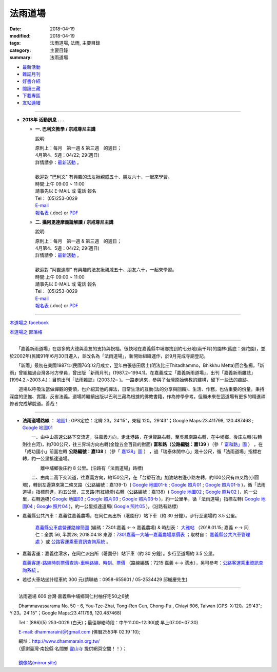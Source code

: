 法雨道場
##########

:date: 2018-04-19
:modified: 2018-04-19
:tags: 法雨道場, 法雨, 主要目錄
:category: 主要目錄
:summary: 法雨道場

.. container:: index-page-image

  .. image:: {filename}/extra/dhammarain/extra/img/top_01_full.gif
     :alt: 道場logo

- `最新活動 <{filename}articles/new/new%zh.rst>`__

- `雜誌月刊 <{filename}articles/magazine/magazine%zh.rst>`_ 

- `好書介紹 <{filename}articles/books/books%zh.rst>`_

- `閱讀三藏 <{filename}articles/canon/canon%zh.rst>`_

- `下載專區 <{filename}articles/download/download%zh.rst>`_

- `友站連結 <{filename}articles/friends/friends%zh.rst>`_

------

- **2018年 活動訊息 . . .**

  * **一. 巴利文教學 / 宗戒尊尼主講**

    說明:

    | 原則上：每月　第一週 & 第三週　的週日；
    | 4月第4、5週：04/22; 29(週日) 
    | 詳情請參：`最新活動 <{filename}articles/new/new%zh.rst#pali-course>`__ 。
    | 
    | 歡迎對 "巴利文" 有興趣的法友揪親戚五十、朋友六十，一起來學習。 
    | 時間:上午 09:00 ~ 11:00
    | 請事先以 E-MAIL 或 電話 報名
    | Tel： (05)253-0029
    | `E-mail <dhammarain@gmail.com>`_
    | `報名表 <{filename}/extra/dhammarain/extra/new/Abhidhammattha-Pali-teaching-2014.doc>`__ (.doc) or `PDF  <{filename}/extra/dhammarain/extra/new/Abhidhammattha-Pali-teaching-2014.pdf>`__

  * **二. 攝阿毘達摩義論解讀 / 宗戒尊尼主講**

    說明:

    | 原則上：每月　第一週 & 第三週　的週日；
    | 4月第4、5週：04/22; 29(週日) 
    | 詳情請參：`最新活動 <{filename}articles/new/new%zh.rst#pali-course>`__ 。
    | 
    | 歡迎對 "阿毘達摩" 有興趣的法友揪親戚五十、朋友六十，一起來學習。 
    | 時間:上午 09:00 ~ 11:00
    | 請事先以 E-MAIL 或 電話 報名
    | Tel： (05)253-0029
    | `E-mail <dhammarain@gmail.com>`_
    | `報名表 <{filename}/extra/dhammarain/extra/new/Abhidhammattha-Pali-teaching-2014.doc>`__ (.doc) or `PDF  <{filename}/extra/dhammarain/extra/new/Abhidhammattha-Pali-teaching-2014.pdf>`__

----

`本道場之 facebook <http://www.facebook.com/dhammarain>`__

`本道場之 部落格 <http://blog.xuite.net/dhammarain/blog>`__

------

　　「嘉義新雨道場」在眾多的大德與善友的支持與祝福，很快地在嘉義縣中埔鄉找到約七分地(兩千坪)的園林(舊底：彌陀園)，並於2002年(民國91年)6月30日遷入，並改名為「法雨道場」，新開始組織運作，於9月完成寺廟登記。

　　「新雨」最初在美國1987年(民國76年)2月成立，翌年由張慈田居士(明法比丘Thitadhammo，Bhikkhu Metta)回台弘揚，「新雨」曾組織過台灣各地方學員，曾出版「新雨月刊」(1987.2~1994.1)。在嘉義成立「嘉義新雨道場」，出刊「嘉義新雨雜誌」(1994.2.~2003.4.)；目前出刊「法雨雜誌」(2003.12~ )。一路走過來，參與了台灣原始佛教的建構，留下一些法的痕跡。
　　
　　道場以呼吸法當做禪觀的要領，也介紹其他的禪法，日常生活的互動(法的分享與回饋)、生活、作務，也佔重要的份量。秉持深度的思惟、實踐、反省法義。道場將繼續出版以巴利三藏為根據的佛教書籍，作為修學參考。但願未來在這道場有更多的精進禪修者完成解脫道。善哉！ 

----

- **法雨道場路線** ： `地圖1 <{filename}/extra/dhammarain/extra/img/hamma-rain-map.jpg>`_ ; GPS定位：北緯 23。24'15"，東經 120。29'43"；Google Maps:23.411798, 120.487468 ; `Google 地圖01 <{filename}/extra/dhammarain/extra/img/dhamma-rain-Google_map01.jpg>`_ 
　　 
  　　一、由中山高速公路下交流道，往嘉義方向，走北港路，在世賢路右轉，至吳鳳南路右轉，在中埔鄉．後庄左轉(右轉則往白河)，約700公尺，往三界埔方向右轉(金鍠五金百貨的對面) **富和路（公路編號：嘉139** ）（參「 `富和路」圖 <{filename}/extra/dhammarain/extra/img/dhamma-rain-Google_map139-huho.png>`_ ） ，在「成功國小」前面左轉 **公路編號：嘉138** ）（參「 `嘉138」圖 <{filename}/extra/dhammarain/extra/img/dhamma-rain-Google_map-Ka138.png>`_ ） ，過「瑞泰休閒中心」幾十公尺，循「法雨道場」指標右轉，約一公里抵達道場。

  　　　　離中埔鄉後庄約 8 公里。(沿路有「法雨道場」路標)

  　　二、由南二高下交流道，往嘉義方向，約150公尺，在「台塑石油」加油站右邊小路左轉，約100公尺有四叉路(小圓環)，轉到左邊算來第二條叉路（公路編號：嘉139-1）( `Google 地圖01-b <{filename}/extra/dhammarain/extra/img/dhamma-rain-Google_map01-b.jpg>`_ ; `Google 照片01 <{filename}/extra/dhammarain/extra/img/dhamma-rain-Google_pic01.jpg>`_ ; `Google 照片01-b <{filename}/extra/dhammarain/extra/img/dhamma-rain-Google_pic01-b.jpg>`_ )，循「法雨道場」指標前進，約五公里，三叉路(有紅綠燈)右轉（公路編號：嘉138）( `Google 地圖02 <{filename}/extra/dhammarain/extra/img/dhamma-rain-Google_map02.jpg>`_ ; `Google 照片02 <{filename}/extra/dhammarain/extra/img/dhamma-rain-Google_pic02.jpg>`_ )，約一公里，右轉過橋( `Google 地圖03 <{filename}/extra/dhammarain/extra/img/dhamma-rain-Google_map03.jpg>`_ ; `Google 照片03 <{filename}/extra/dhammarain/extra/img/dhamma-rain-Google_pic03.jpg>`_ ; `Google 照片03-b <{filename}/extra/dhammarain/extra/img/dhamma-rain-Google_pic03-b.jpg>`_ )，約一公里半，循「法雨道場」指標左轉( `Google 地圖04 <{filename}/extra/dhammarain/extra/img/dhamma-rain-Google_map04.jpg>`_ ; `Google 照片04 <{filename}/extra/dhammarain/extra/img/dhamma-rain-Google_pic04.jpg>`_ )，約一公里抵達道場( `Google 照片05 <{filename}/extra/dhammarain/extra/img/dhamma-rain-Google_pic05.jpg>`_ )。(沿路有路標)
　　
- 嘉義縣公共汽車：嘉義往嘉義農場，在同仁派出所（荖園仔）站下車（約 30 分鐘）。步行至道場約 3.5 公里。

   `嘉義縣公車處營運路線簡圖 <{filename}/extra/dhammarain/extra/img/kagi-kuang-bus.jpg>`_ (編碼：7301:嘉義 ←→ 嘉義農場) & 時刻表： `大雅站 <{filename}/extra/dhammarain/extra/dai-ghaa-107-0115timetable.pdf>`_ （2018.01.15; 嘉義 ←→ 同仁：全票 56, 半票28; 2018.04.18 來源：`7301嘉義—大埔—嘉義農場票價表 <https://extws.cyhg.gov.tw/Download.ashx?u=LzAwMS9VcGxvYWQvMTUxNC9yZWxmaWxlLzE3NjI0LzU1MjEzLzJlMjM1MTZlLTZmYmQtNDE4OS1hMTg2LThiNWRkOTQ2NmE1NC5wZGY%3d&n=NzMwMeWYiee%2bqeKAlOWkp%2bWflOKAlOWYiee%2bqei%2bsuWgtOelqOWDueihqC5wZGY%3d&icon=.pdf>`_ ；取材自： `嘉義縣公共汽車管理處 <https://bus.cyhg.gov.tw/>`_ ）或 `公路客運乘車資訊查詢系統 <https://www.taiwanbus.tw/DyBus.aspx>`__ 。

- 嘉義客運：嘉義往澐水，在同仁派出所（荖園仔）站下車（約 30 分鐘）。步行至道場約 3.5 公里。

  `嘉義客運-路線時刻票價查詢-車輛路線、時刻、票價 <http://wwm.cibus.com.tw/modules/tinyd1/?id=4>`_ （路線編碼：7215:嘉義 ←→ 澐水），另可參考：`公路客運乘車資訊查詢系統 <https://www.taiwanbus.tw/DyBus.aspx>`__ 。

- 若從火車站坐計程車約 300 元(請聯絡：0958-655601 / 05-2534429 邱櫳慶先生) 

------

　　法雨道場 606 台灣‧嘉義縣中埔鄉同仁村柚仔宅50之6號

　　Dhammavassarama No. 50 - 6, You-Tze-Zhai, Tong-Ren Cun, Chong-Pu , Chiayi 606, Taiwan (GPS: X:120。29'43"; Y:23。24'15"；Google Maps:23.411798, 120.487468)

　　Tel：(886)(5) 253-0029 (白天)；最佳聯絡時段：中午11:00~12:30(或 早上07:00~07:30)

　　`E-mail: dhammarain(＠)gmail.com <dhammarain@gmail.com>`_ (佛曆2553年 02.19 '10);

| 　　網址：http://www.dhammarain.org.tw/
| 　　（感謝臺灣‧南投縣‧名間鄉 `靈山寺 <http://www.tt034.org.tw/>`_ 提供網頁空間！！）； 　　
| 
| 　　`鏡像站(mirror site) <http://dhammarain.online-dhamma.net/>`_

..
  04.19 reserved for 
  independent user's acc. on github(could would be: http://dhammarain.github.io/ ), 
  e.g. {filename}articles/new/new%zh.rst>`__
  {filename}/extra/dhammarain/extra/img/top_01_full.gif
  <{filename}articles/books/books%zh.rst>`_   etc.
  2018.04.18 create .rst for github
        rev:公路客運乘車資訊查詢系統(old:公路總局即時動態網頁);  嘉義縣公車處營運路線簡圖(old:嘉義縣公共汽車路線圖); del:(火車站前) 至 中埔鄉同仁派出所 (參考： 
  
  :date: 2018-04-19
  :modified: 2018-04-19
  :slug: index
  :lang: zh

  04.17 rev. old: 3月第2、4週：03/11; 25(週日); hide:2日禪共修
  03.09 del:四、2018.2月禪修 時間：2018.02.24(六)~03.02(五); rev: old:三、2日禪共修-- 因 2月舉辦禪修營停止一次。 
  2018.02.02 rev. anchor on 2-days-meditation
  ------
  12.30 rev. old:2017年 活動訊息; add: del:12月第2、4週：12/10; 24(週日) (for 2018 Jan.) ， 2日禪共修--2018.01.27(六)~28(日)
  12.01 add: 12月第2、4週：12/10; 12/24日(週日)， 2日禪共修--2017.12.16(六)~17(日)
  11.06 add: 2018.Feb禪修
  10.30 add: 巴利文教學/攝阿毘達摩義論解讀--11月第1、4週：11/5日(週日)，11/26 (週日); 2日禪共修--2017.11.18(六)~19(日); del:10月第2、4週：10/8日(週日)，10/22 (週日)(updated on 10.10); 2日禪共修--2017.10.14(六)~15(日)
  10.10 add: 巴利文教學/攝阿毘達摩義論解讀--10月第2、4週：10/8日(週日)，10/22 (週日); 2日禪共修--2017.10.14(六)~15(日); del:8月第2、4週：8/13日 (週日)，8/27日 (週日)(updated on 07.29); 二日禪修營通告 禪修日期：2017.08.19(Sat.)~ 08.20(Sun.)
  07.29 add: 巴利文教學/攝阿毘達摩義論解讀--8月第2、4週：8/13日 (週日)，8/27日 (週日); 2日禪共修--2017.08.19(六)~20(日); del:7月第2、4週：7/9日 (週日)，7/23日 (週日); 2017.07.15(六)~16(日)
  07.04 add: 巴利文教學/攝阿毘達摩義論解讀--7月第2、4週：7/9日 (週日)，7/23日 (週日); 2日禪共修--2017.07.15(六)~16(日); del:6月：第2週6月11日 (週日)；第4週6月25日 (週日); 2017.06.10(六)~11(日)
  06.05 rev. old:6月：第一週6月4日 (週日)；第三週6月18日 (週日)
  05.20 add: 2日禪共修(06.10~11); 巴利文教學/攝阿毘達摩義論解讀 06.04; 06.18(週日)
        del: 衛塞節 供佛點燈(05.10); 2日禪共修(05.13~14); 巴利/阿毘達5/7,5/21(日)
  04.22 add: 衛塞節 供佛點燈(05.10); 2日禪共修(05.13~14); 巴利文教學/攝阿毘達摩義論解讀5/7,5/21(週日)
        del: 佛法開示通告2017.03.20(一)~25(六)明德尊者
  03.20 add:佛法開示通告2017.03.20(一)~25(六)
  03.15 del:
  03.04 三、【三日禪修營通告】時間：2017.03.04(Sat.)~ 03.06(Mon.)指導老師：　悉達拉大長老(Sayadaw U Cittara)
  03.02 rev. dhamma-rain-map.jpg & other maps moved on /images; del:本雅難陀
  03.01 add:另有悉達拉大長老開示; rev. 03.04(Sat.)(old:Thur.)
  02.26 add:三日禪修營通告(悉達拉大長老(Sayadaw U Cittara))
  2017.02.03 add: 2017二月份二日禪共修、佛法開示通告; 巴利文教學 & 攝阿毘達摩義論解讀二月上課日期：第三週2月19日 (週日)
  ----------------------------
  12.25 add: 2017春節，五日禪共修、佛法開示通告 del:2016.12.18(Sun.)【一日禪共修通告】
  12.11 add:一日禪共修通告 2016.12.18(Sun.); 富和路（公路編號：嘉139）圖 & 「嘉138」圖(upload on 12.18)
  12.08 add: 詳情請參：最新活動@巴利文教學 & 攝阿毘達摩義論解讀; 禪修通告--2017.02.24(Fri)~ 03.04(Thu)(upload on 12.18)
        del:燃燈尼禪師2016.11.30(Wed.)~ 12.07(Wed.) 禪修通告 & 11.20(Sun.) 禪修與佛法分享
  09.03 add: 燃燈尼禪師2016.11.20(Sun.) 禪修與佛法分享
  07.14 add: 燃燈尼禪師2016.11.30(Wed.)~ 12.07(Wed.) 禪修通告  海報圖檔
  06.22 rev. 禪修通告  燃燈尼禪師 old:2016.12.01~09; del:巴利文教學 & 攝阿毘達摩義論解讀<br>三、四月份調為第二、四週日
  三月份：03.13; 03.27； 四月份：04.10; 04.24 (週日)
  03.04 2016 rev. old:時間:pali 上午 08:30 ~ 11:00; abhidhamma下午 14:30 ~ 17:00
       add: 三、四月調為第二週日
  -------------------------------
  10.28 add:2016.2.8-14(農歷初一至初七)指導禪師:吉祥尊者; 2016.12.1-9指導禪師:燃燈尼禪師
        del:攝阿毘達摩義論解讀 & 巴利文教學 調課通告： 8月上課調為： 08.16, 08.23（週日）(因8月第一週--  08.09颱風影響停課)。
  08.09 rev. add: 08.16 補課; old:6月、7月上課調為： 06.07, 06.28; 07.12, 07.26（週日）(因6月第三週為端午節)。
  07.25 add:【7日禪修通告】2015.11.16(一) 本雅難陀
  05.25 add: 6 & 7 月(調課); old:每月　第一週 & 第三週　的週日。 05.03, 05.17（週日）
  04.25 add: 05.30, 1日禪修通告 del:  【清明節 3日禪修通告】(禪修期間另有「清明點燈佛隨念」活動)
  03.13 2015 add: 清明節 3日禪修通告04.04 ~ 06(六～一); meta data for mobile device
       del: 【4日禪修通告】2015.01.01 ~ 04(四～日)
  -------------------------------
  12.29 rev. old: 09.28, 10.05, 10.19（週日）（*** 09.21 因颱風停課，延後至 09.28 補課 ***）七月起每月　第一週 & 第三週　的週日。
  12.12 rev: 南二高下; 嘉義 bus, 嘉義客運
        add:【4日禪修通告】2015.01.01 ~ 04(四～日) 指導老師：　悅音尊者
        old:   三、【3日禪修通告】     時間：2014.10.10 ~ 12(五～日)
  09.20 old:（*** 09.07 中秋連假，提前至 08.31上課 ***）
  08.21 rev. old:【7日禪修通告】時間2014.11.27 ~ 12.03
  08.18 rev. old: 07.06（週日）； 07.20（週日）→ 08.03, 08.17； 08.31, 09.21（週日）（*** 09.07 中秋連假，提前至 08.31上課 ***） &&&  加回字串： （感謝臺灣‧南投縣‧名間鄉靈山寺提供網頁空間！！）
  07.24 add: 【7日禪修通告】時間：2014.11.27 ~ 12.03本雅難陀
  07.05 rev. 攝阿毘達摩義論解讀,巴利文教學/宗戒尊尼 old: 06.08（週日）； 06.22（週日）; 主講; old:【2日禪修通告】06.28 ~ 29(六、日)
  05.31 add: 06.28 ~ 29【2日禪修通告】
  05.26 rev. reverse: old: 二. 攝阿毘達摩義論解讀 一. 巴利文教學 
  05.24 2014:rev. 
  -------------------------------
  11.25 add: 每週佛法開示及一日禪活動  指導老師:明德尊者
        del:【二日禪】通告-- 達摩尊者指導。詳情請參考
  05.26 rev. mirror old: http://www.online-dhamma.net/dhammarain/ new: amazon
  01.17 add: linking of 二日禪; 清淨道論開示; 巴利文教學; 阿毗達摩講座; rev. 2553 old: 佛曆2554年 02.19 '10 
  01.16 2013 rev. 2013行事曆 
        del: NTMirror
  12.28 add: 2013行事曆
  del: 05.05(<a href="http://zh.wikipedia.org/wiki/%E5%8D%AB%E5%A1%9E%E8%8A%82">衛塞節, <a href="http://en.wikipedia.org/wiki/Vesak">Vesak</a>), 佛曆(BE) 2556<br>
  07.06 add: facebook
  05.05 rev. old: 【佛法講座】-- 2012.04.12; 05.03; 06.14; 07.12；【阿毗達摩講座】；羅慶龍老師。
        add: 【阿毗達摩講座】；羅慶龍老師(皆為每月第一個週四); 最佳聯絡時段-- (或 早上07:00~07:30); 05.05(衛塞節, Vesak)
        del: 或於答錄電話機上留言（貴姓芳名、電話號碼）
  04.19 del:【佛法講習】-- 2012.03.25 ~ 31；阿毘達摩簡介與座談會；明德尊者 講課、主持。
      【一日禪修通告】-- 2012.02.18 & 03.17；本雅難陀尊者指導。
  02.29 del: Fax：203-0813;  (請儘量使用此新增之電郵信箱)
       <p>(舊的 email: <a href="mailto:dhamma.rain@msa.hinet.net" class="unnamed1">dhamma.rain@msa.hinet.net</a>)
        add: (tel)最佳聯絡時段：中午11:00~12:30；或於答錄電話機上留言（貴姓芳名、電話號碼）
  02.24 add: 【二日禪】通告、colour large 行事曆
  02.22 add: 2012行事曆
  02.13 2012 add: 活動訊息; 網址合併為同一規格; del: http://onlinedhamma.net/dhammarain/
  02.25 2011 rev:客運時刻 old:06:00, 06:30, 07:30, 08:50, 09:50, 11:00; 12:00, 13:50, 15:00, 16:30, 17:20, 17:40, 18:20, 
  
  19:30;; 往嘉義： 06:15, 06:40, 
  
  07.20, 09:00, 10:00, 10:50, 12:00, 12:50, 14:50, 15:40, 17:10, 18:00, 18.20, 19:10; NT$39
  06.14 rev. search
  02.19 add: 新增之電郵信箱 dhammarain@gmail.com
  01.08 2010 add: http://onlinedhamma.net/dhammarain/
  ----------------------
  12.17 BIG Revied: del frame (replaced with table)
  2009.07.20 move linking of "obituary.html" to "new.html" 
        我們尊敬的　明法尊者(Bhante U MettA)，2009年5月31日，捨報於台灣。
  2009.06.17 remark: abbot-- Ven. Sujutiko(明德尊者);  move 我們尊敬的　明法尊者 至頁底
  2009.06.03 add: obituary.html-- 尊者訃聞
  11.16 08 rev. 若從火車站坐計程車約270元 (可議價：250元) to 300
  04.14 07 add: GPS
  04.07 Add: keywords 道場, replace: nt.med with 140.116.94.15
  04.03 2007 Add: keywords CONTENT=法雨,  新雨, Dhammarain, newrain, 掛單, 張慈田, metta, 禪修營, 禪修活動, 南傳, 上座, 明法比丘, 明法法師, 禪法
  01.17 2006  old: newrain@ms22.hinet.net ; http://www.tt034.org.tw/newrain
  11.25 Search Google
  09.26 2005 MUCH Revised 
  09.01; 07.30 2005
  2005/1/3
  2004/12/8; bhante:0987-537-632; 0915-757-453; meghi:0933-895-061
  top:
   <body leftmargin="15" topmargin="15" marginwidth="0" marginheight="0">
  09.18 '09 del:     <a href="qa/qa.html" class="unnamed1"> 一問一答</a> │
      revise: Email: old-- newrain@ms22.hinet.net 
  :alt: 道場logo

